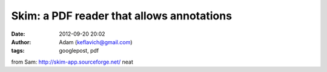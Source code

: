 Skim: a PDF reader that allows annotations
##########################################
:date: 2012-09-20 20:02
:author: Adam (keflavich@gmail.com)
:tags: googlepost, pdf

from Sam: `http://skim-app.sourceforge.net/`_
neat

.. _`http://skim-app.sourceforge.net/`: http://skim-app.sourceforge.net/
